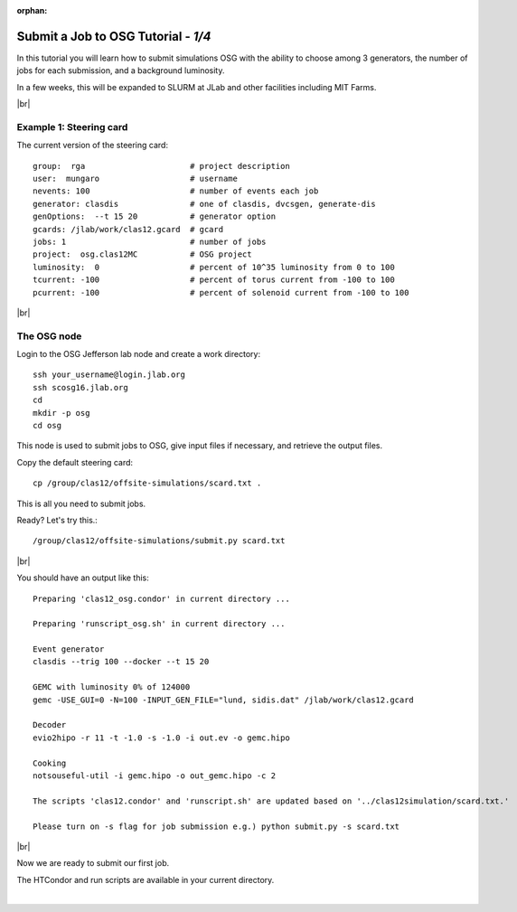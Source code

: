 :orphan:


.. |br| raw:: html

   <br>

========================================================
Submit a Job to OSG Tutorial - *1/4*
========================================================

In this tutorial you will learn how to submit simulations OSG with the ability to choose among 3 generators,
the number of jobs for each submission, and a background luminosity.

In a few weeks, this will be expanded to SLURM at JLab and other facilities including MIT Farms.



|br|

Example 1: Steering card
^^^^^^^^^^^^^^^^^^^^^^^^^^^^^^^^^^^^^^^^^^^^^^^^^^^

The current version of the steering card::

  group:  rga                      # project description
  user:  mungaro                   # username
  nevents: 100                     # number of events each job
  generator: clasdis               # one of clasdis, dvcsgen, generate-dis
  genOptions:  --t 15 20           # generator option
  gcards: /jlab/work/clas12.gcard  # gcard
  jobs: 1                          # number of jobs
  project:  osg.clas12MC           # OSG project
  luminosity:  0                   # percent of 10^35 luminosity from 0 to 100
  tcurrent: -100                   # percent of torus current from -100 to 100
  pcurrent: -100                   # percent of solenoid current from -100 to 100


|br|

The OSG node
^^^^^^^^^^^^

Login to the OSG Jefferson lab node and create a work directory::

 ssh your_username@login.jlab.org
 ssh scosg16.jlab.org
 cd
 mkdir -p osg
 cd osg


This node is used to submit jobs to OSG, give input files if necessary, and retrieve the output files.

Copy the default steering card::

 cp /group/clas12/offsite-simulations/scard.txt .

This is all you need to submit jobs.

Ready? Let's try this.::

 /group/clas12/offsite-simulations/submit.py scard.txt

|br|

You should have an output like this::

  Preparing 'clas12_osg.condor' in current directory ...

  Preparing 'runscript_osg.sh' in current directory ...

  Event generator
  clasdis --trig 100 --docker --t 15 20

  GEMC with luminosity 0% of 124000
  gemc -USE_GUI=0 -N=100 -INPUT_GEN_FILE="lund, sidis.dat" /jlab/work/clas12.gcard

  Decoder
  evio2hipo -r 11 -t -1.0 -s -1.0 -i out.ev -o gemc.hipo

  Cooking
  notsouseful-util -i gemc.hipo -o out_gemc.hipo -c 2

  The scripts 'clas12.condor' and 'runscript.sh' are updated based on '../clas12simulation/scard.txt.'

  Please turn on -s flag for job submission e.g.) python submit.py -s scard.txt

|br|

Now we are ready to submit our first job.

The HTCondor and run scripts are available in your current directory.


|

.. image:: ../next.png
	:target: 	p2.html
	:align: right
